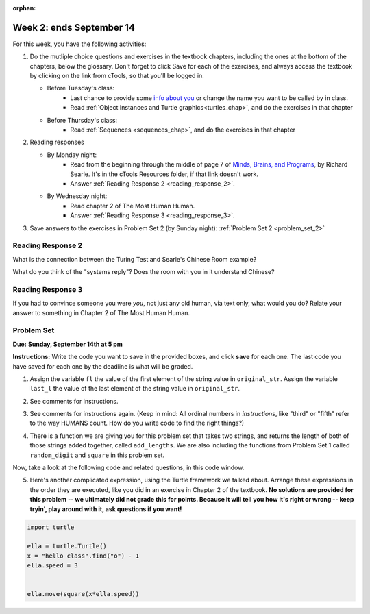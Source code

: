 :orphan:

..  Copyright (C) Paul Resnick.  Permission is granted to copy, distribute
    and/or modify this document under the terms of the GNU Free Documentation
    License, Version 1.3 or any later version published by the Free Software
    Foundation; with Invariant Sections being Forward, Prefaces, and
    Contributor List, no Front-Cover Texts, and no Back-Cover Texts.  A copy of
    the license is included in the section entitled "GNU Free Documentation
    License".

.. highlight:: python
    :linenothreshold: 500


Week 2: ends September 14
=========================


For this week, you have the following activities:

1. Do the mutliple choice questions and exercises in the textbook chapters, including the ones at the bottom of the chapters, below the glossary. Don't forget to click Save for each of the exercises, and always access the textbook by clicking on the link from cTools, so that you'll be logged in.
   
   * Before Tuesday's class: 
      * Last chance to provide some `info about you </runestone/default/bio>`_ or change the name you want to be called by in class.
      * Read :ref:`Object Instances and Turtle graphics<turtles_chap>`, and do the exercises in that chapter 
   
   * Before Thursday's class:
      * Read :ref:`Sequences <sequences_chap>`, and do the exercises in that chapter
      

#. Reading responses

   * By Monday night: 
      * Read from the beginning through the middle of page 7 of `Minds, Brains, and Programs <https://ctools.umich.edu/access/content/group/a98a2bac-51e6-472a-a68e-b43f85d1e8d1/SearleChineseRoom.pdf>`_, by Richard Searle. It's in the cTools Resources folder, if that link doesn't work. 
      * Answer :ref:`Reading Response 2 <reading_response_2>`.
   
   * By Wednesday night: 
      * Read chapter 2 of The Most Human Human. 
      * Answer :ref:`Reading Response 3 <reading_response_3>`. 

#. Save answers to the exercises in Problem Set 2 (by Sunday night):
   :ref:`Problem Set 2 <problem_set_2>` 

.. _reading_response_2:

Reading Response 2
------------------

What is the connection between the Turing Test and Searle's Chinese Room example?

.. activecode:: rr_2_1
   :nocanvas:

   # Fill in your answer on the lines between the triple quotes
   s = """
   """

What do you think of the "systems reply"? Does the room with you in it understand Chinese?

.. activecode:: rr_2_2
   :nocanvas:

   # Fill in your answer on the lines between the triple quotes
   s = """
   """
   
   
.. _reading_response_3:

Reading Response 3
------------------

If you had to convince someone you were *you*, not just any old human, via text only, what would you do? Relate your answer to something in Chapter 2 of The Most Human Human.

.. activecode:: rr_3_1
   :nocanvas:

   # Fill in your answer on the lines between the triple quotes
   s = """
   """

.. _problem_set_2:

Problem Set
-----------
**Due:** **Sunday, September 14th at 5 pm**

**Instructions:** Write the code you want to save in the provided boxes, and click **save** for each one. The last code you have saved for each one by the deadline is what will be graded.

1. Assign the variable ``fl`` the value of the first element of the string value in ``original_str``. Assign the variable ``last_l`` the value of the last element of the string value in ``original_str``.

.. tabbed:: ps2_pb1

  .. tab:: Problem

    .. activecode:: ps_2_1
       
       original_str = "The quick brown rhino jumped over the extremely lazy fox."

       # assign variables as specified below this line!

       ====
       
       import test
       print "\n\n---\n"
       test.testEqual(fl,original_str[0])
       test.testEqual(last_l, original_str[-1])

  .. tab:: Solution

    .. activecode:: ps_2_1s
       
       original_str = "The quick brown rhino jumped over the extremely lazy fox."

       # assign variables as specified below this line!
       fl = original_str[0]
       last_l = original_str[-1]


       ====
       
       import test
       print "\n\n---\n"
       test.testEqual(fl,original_str[0])
       test.testEqual(last_l, original_str[-1])


2. See comments for instructions.

.. tabbed:: ps2_pb2

  .. tab:: Problem

    .. activecode:: ps_2_2

         sent = """
         He took his vorpal sword in hand:
         Long time the manxome foe he sought
         So rested he by the Tumtum tree,
         And stood awhile in thought.
         - Jabberwocky, Lewis Carroll (1832-1898)"""

         short_sent = """
         So much depends
         on
         """

         # How long (how many characters) is the string in the variable sent?
         # Write code to assign the length of the string to a variable called len_of_sent.


         # How long is the string in the variable short_sent?
         # Write code to assign the length of that string to a variable called short_len.


         # Print out the value of short_len (and len_of_sent, if you want!) so you can see it. 


         # Write a comment below this line to explain why these values are larger than you might expect. Why is the length of short_sent longer than 15 characters?


         # Assign the index of the first 'v' in the value of the variable sent TO a variable called index_of_v. (Hint: we saw a method of the string class that can help with this)

         ====
         
         import test
         print "\n\n---\n"
         test.testEqual(len_of_sent,len(sent))
         test.testEqual(short_len,len(short_sent))
         test.testEqual(index_of_v, sent.find('v'))

  .. tab:: Solution

    .. activecode:: ps_2_2s

           sent = """
           He took his vorpal sword in hand:
           Long time the manxome foe he sought
           So rested he by the Tumtum tree,
           And stood awhile in thought.
           - Jabberwocky, Lewis Carroll (1832-1898)"""

           short_sent = """
           So much depends
           on
           """

           # How long (how many characters) is the string in the variable sent?
           # Write code to assign the length of the string to a variable called len_of_sent.
           len_of_sent = len(sent)

           # How long is the string in the variable short_sent?
           # Write code to assign the length of that string to a variable called short_len.
           short_len = len(short_sent)

           # Print out the value of short_len (and len_of_sent, if you want!) so you can see it. 
           print short_len
           print len_of_sent

           # Write a comment below this line to explain why these values are larger than you might expect. Why is the length of short_sent longer than 15 characters?
           # There are characters that humans can't see that still count as part of the length of a string. For example, spaces count, and newlines count.

           # Assign the index of the first 'v' in the value of the variable sent TO a variable called index_of_v. (Hint: we saw a method of the string class that can help with this)
           index_of_v = sent.find('v')

           ====
           
           import test
           print "\n\n---\n"
           test.testEqual(len_of_sent,len(sent))
           test.testEqual(short_len,len(short_sent))
           test.testEqual(index_of_v, sent.find('v'))

3. See comments for instructions again. (Keep in mind: All ordinal numbers in *instructions*, like "third" or "fifth" refer to the way HUMANS count. How do you write code to find the right things?)

.. tabbed:: ps2_pb3

  .. tab:: Problem

    .. activecode:: ps_2_3

         num_lst = [4,16,25,9,100,12,13]
         mixed_bag = ["hi", 4,6,8, 92.4, "see ya", "23", 23]

         # Assign the value of the third element of num_lst to a variable called third_elem

         # Assign the value of the sixth element of num_lst to a variable called elem_sixth

         # Assign the length of num_lst to a variable called num_lst_len

         # Write a comment explaining the difference between mixed_bag[-1] and mixed_bag[-2]
         # (you may want to print out those values so you can make sure you know what they are!)

         # Write code to print out the type of the third element of mixed_bag

         # Write code to assign the **type of the fifth element of mixed_bag** to a variable called fifth_type

         # Write code to assign the **type of the first element of mixed_bag** to a variable called another_type

         ====

         import test
         print "\n\n---\n"
         test.testEqual(third_elem, num_lst[2])
         test.testEqual(elem_sixth, num_lst[5])
         test.testEqual(num_lst_len,len(num_lst))
         test.testEqual(fifth_type,type(mixed_bag[4]))
         test.testEqual(another_type, type(mixed_bag[0]))

  .. tab:: Solution

    .. activecode:: ps_2_3s

         num_lst = [4,16,25,9,100,12,13]
         mixed_bag = ["hi", 4,6,8, 92.4, "see ya", "23", 23]

         # Assign the value of the third element of num_lst to a variable called third_elem
         third_elem = num_lst[2]

         # Assign the value of the sixth element of num_lst to a variable called elem_sixth
         elem_sixth = num_lst[5]

         # Assign the length of num_lst to a variable called num_lst_len
         num_lst_len = len(num_lst)

         # Write a comment explaining the difference between mixed_bag[-1] and mixed_bag[-2]
         # (you may want to print out those values so you can make sure you know what they are!)
         # They are different types. mixed_bag[-2] is a string literal, but mixed_bag[-1] is an integer.

         # Write code to print out the type of the third element of mixed_bag
         print type(mixed_bag[2])

         # Write code to assign the **type of the fifth element of mixed_bag** to a variable called fifth_type
         fifth_type = type(mixed_bag[4])

         # Write code to assign the **type of the first element of mixed_bag** to a variable called another_type
         another_type = type(mixed_bag[0])

         ====

         import test
         print "\n\n---\n"
         test.testEqual(third_elem, num_lst[2])
         test.testEqual(elem_sixth, num_lst[5])
         test.testEqual(num_lst_len,len(num_lst))
         test.testEqual(fifth_type,type(mixed_bag[4]))
         test.testEqual(another_type, type(mixed_bag[0]))

4. There is a function we are giving you for this problem set that takes two strings, and returns the length of both of those strings added together, called ``add_lengths``. We are also including the functions from Problem Set 1 called ``random_digit`` and ``square`` in this problem set. 

Now, take a look at the following code and related questions, in this code window.

.. tabbed:: ps2_pb4

  .. tab:: Problem

    .. activecode:: ps_2_4
     :include: addl_functions_2

     new_str = "'Twas brillig"

     y = add_lengths("receipt","receive")

     x = random_digit()

     z = new_str.find('b')

     l = new_str.find("'")

     # notice that this line of code is made up of a lot of different expressions
     fin_value = square(len(new_str)) + (z - l) + (x * random_digit())

     # DO NOT CHANGE ANY CODE ABOVE THIS LINE
     # But below here, putting print statements and running the code may help you!

     # The following questions are based on that code. All refer to the types of the 
     #variables and/or expressions after the above code is run.

     #####################   

     # Write a comment explaining each of the following, after each question.
     # Don't forget to save!

     # What is square? 

     # What type of object does the expression square(len(new_str)) evaluate to?

     # What type is z?

     # What type is l?

     # What type is the expression z-l?

     # What type is x?

     # What is random_digit? How many inputs does it take?

     # What type does the expression x * random_digit() evaluate to?

     # Given all this information, what type will fin_value hold once all this code is run?

  .. tab:: Solution

    .. activecode:: ps_2_4s
         :include: addl_functions_2

         new_str = "'Twas brillig"

         y = add_lengths("receipt","receive")

         x = random_digit()

         z = new_str.find('b')

         l = new_str.find("'")

         # notice that this line of code is made up of a lot of different expressions
         fin_value = square(len(new_str)) + (z - l) + (x * random_digit())

         # DO NOT CHANGE ANY CODE ABOVE THIS LINE
         # But below here, putting print statements and running the code may help you!

         # (I haven't printed anything, but feel free if it helps you!)

         # The following questions are based on that code. All refer to the types of the 
         #variables and/or expressions after the above code is run.

         #####################   

         # Write a comment explaining each of the following, after each question.
         # Don't forget to save!

         # What is square? 
         # a function that takes one integer input and returns an integer

         # What type of object does the expression square(len(new_str)) evaluate to?
         # integer

         # What type is z?
         # integer

         # What type is l?
         # integer

         # What type is the expression z-l?
         # integer

         # What type is x?
         # integer

         # What is random_digit? How many inputs does it take?
         # a function, which takes no inputs (it returns an integer, any digit 0-9)

         # What type does the expression x * random_digit() evaluate to?
         # integer (this is an integer * another integer, so it will result in an integer)

         # Given all this information, what type will fin_value hold once all this code is run?
         # integer!

5. Here's another complicated expression, using the Turtle framework we talked about. Arrange these expressions in the order they are executed, like you did in an exercise in Chapter 2 of the textbook. **No solutions are provided for this problem -- we ultimately did not grade this for points. Because it will tell you how it's right or wrong -- keep tryin', play around with it, ask questions if you want!**

.. sourcecode:: python
   
   import turtle

   ella = turtle.Turtle()
   x = "hello class".find("o") - 1
   ella.speed = 3

  
   ella.move(square(x*ella.speed))

.. parsonsprob:: ps_2_5

   Order the code fragments in the order in which the Python interpreter would evaluate them, when evaluating that last line of code, ``ella.move(square(x*ella.speed))`` (It may help to think about what specifically is happening in the first four lines of code as well.)
   -----
   Look up the variable ella and find that it is an instance of a Turtle object
   =====
   Look up the attribute move of the Turtle ella and find that it's a method object
   =====
   Look up the function square
   =====
   Look up the value of the variable x and find that it is an integer
   =====
   Look up the value of the attribute speed of the instance ella and find that it is an integer
   =====
   Evaluate the expression x * ella.speed to one integer
   =====
   Call the function square on an integer value
   =====
   Call the method .move of the Turtle ella on its input integer
	 

.. activecode:: addl_functions_2
   :nopre:
   :hidecode:

   def square(num):
      return num**2

   def greeting(st):
      #st = str(st) # just in case
      return "Hello, " + st

   def random_digit():
     import random
     return random.choice([0,1,2,3,4,5,6,7,8,9])
      
   def add_lengths(str1, str2):
      return len(str1) + len(str2)
